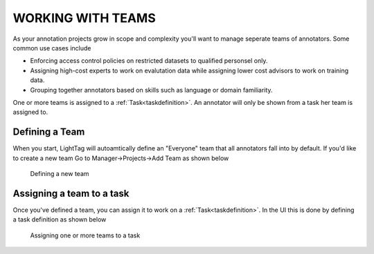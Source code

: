 WORKING WITH TEAMS
==================

As your annotation projects grow in scope and complexity you'll want to manage seperate teams of annotators. Some
common use cases include

* Enforcing access control policies on restricted datasets to qualified personsel only.
* Assigning high-cost experts to work on evalutation data while assigning lower cost advisors to work on training data.
* Grouping together annotators based on skills such as language or domain familiarity.

One or more teams is assigned to a :ref:`Task<taskdefinition>`. An annotator will only be shown from a task her team is assigned
to.


Defining a Team
---------------

When you start, LightTag will autoamtically define an "Everyone" team that all annotators fall into by default.
If you'd like to create a new team Go to Manager->Projects->Add Team as shown below

   .. figure:: adding_teams.gif
      :scale: 200 %
      :alt: Defining a new team
      :align: center

      Defining a new team


Assigning a team to a task
-----------------------

Once you've defined a team, you can assign it to work on a :ref:`Task<taskdefinition>`. In the UI this is done by defining
a task definition as shown below

   .. figure:: add_team_to_task.gif
      :scale: 200 %
      :alt: Defining a new team
      :align: center

      Assigning one or more teams to a task
